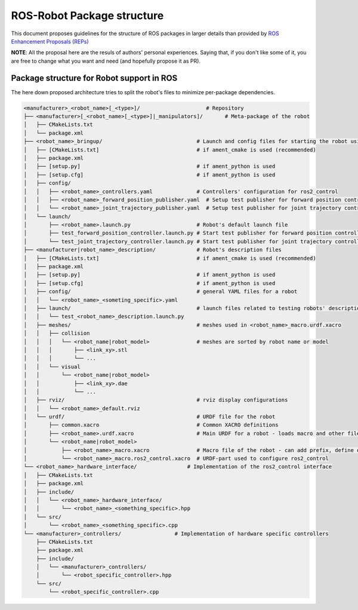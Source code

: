 ============================
ROS-Robot Package structure
============================

This document proposes guidelines for the structure of ROS packages in larger details than provided by `ROS Enhancement Proposals (REPs) <https://github.com/ros-infrastructure/rep>`_

**NOTE**: All the proposal here are the resuls of authors' personal experiences. Saying that, if you don't like some of it, you are free to change what you want and need (and hopefully propose it as PR).

Package structure for Robot support in ROS
------------------------------------------

The here down proposed architecture tries to split the robot's files to minimize per-package dependencies.

.. code:: text

  <manufacturer>_<robot_name>[_<type>]/                     # Repository
  ├── <manufacturer>[_<robot_name>[_<type>]|_manipulators]/       # Meta-package of the robot
  │   ├── CMakeLists.txt
  │   └── package.xml
  ├── <robot_name>_bringup/                              # Launch and config files for starting the robot using ros2_control
  │   ├── [CMakeLists.txt]                               # if ament_cmake is used (recommended)
  │   ├── package.xml
  │   ├── [setup.py]                                     # if ament_python is used
  │   ├── [setup.cfg]                                    # if ament_python is used
  │   ├── config/
  │   │   ├── <robot_name>_controllers.yaml              # Controllers' configuration for ros2_control
  │   │   ├── <robot_name>_forward_position_publisher.yaml  # Setup test publisher for forward position controller
  │   │   └── <robot_name>_joint_trajectory_publisher.yaml  # Setup test publisher for joint trajectory controller
  │   └── launch/
  │       ├── <robot_name>.launch.py                     # Robot's default launch file
  │       ├── test_forward_position_controller.launch.py # Start test publisher for forward position controller
  │       └── test_joint_trajectory_controller.launch.py # Start test publisher for joint trajectory controller
  ├── <manufacturer|robot_name>_description/             # Robot's description files
  │   ├── [CMakeLists.txt]                               # if ament_cmake is used (recommended)
  │   ├── package.xml
  │   ├── [setup.py]                                     # if ament_python is used
  │   ├── [setup.cfg]                                    # if ament_python is used
  │   ├── config/                                        # general YAML files for a robot
  │   │   └── <robot_name>_<someting_specific>.yaml
  │   ├── launch/                                        # launch files related to testing robots' description
  │   │   └── test_<robot_name>_description.launch.py
  │   ├── meshes/                                        # meshes used in <robot_name>_macro.urdf.xacro
  │   │   ├── collision
  │   │   │   └── <robot_name|robot_model>               # meshes are sorted by robot name or model
  │   │   │       ├── <link_xy>.stl
  │   │   │       └── ...
  │   │   └── visual
  │   │       └── <robot_name|robot_model>
  │   │           ├── <link_xy>.dae
  │   │           └── ...
  │   ├── rviz/                                          # rviz display configurations
  │   │   └── <robot_name>_default.rviz
  │   └── urdf/                                          # URDF file for the robot
  │       ├── common.xacro                               # Common XACRO definitions
  │       ├── <robot_name>.urdf.xacro                    # Main URDF for a robot - loads macro and other files
  │       └── <robot_name|robot_model>
  │           ├── <robot_name>_macro.xacro               # Macro file of the robot - can add prefix, define origin, etc.
  │           └── <robot_name>_macro.ros2_control.xacro  # URDF-part used to configure ros2_control
  └── <robot_name>_hardware_interface/                # Implementation of the ros2_control interface
  │   ├── CMakeLists.txt
  │   ├── package.xml
  │   ├── include/
  │   │   └── <robot_name>_hardware_interface/
  │   │       └── <robot_name>_<something_specific>.hpp
  │   └── src/
  │       └── <robot_name>_<something_specific>.cpp
  └── <manufacturer>_controllers/                 # Implementation of hardware specific controllers
      ├── CMakeLists.txt
      ├── package.xml
      ├── include/
      │   └── <manufacturer>_controllers/
      │       └── <robot_specific_controller>.hpp
      └── src/
          └── <robot_specific_controller>.cpp
